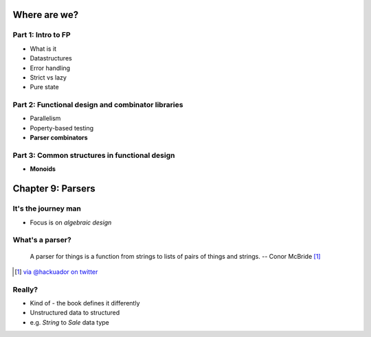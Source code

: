 Where are we?
=============

Part 1: Intro to FP
-------------------

- What is it
- Datastructures
- Error handling
- Strict vs lazy
- Pure state

Part 2: Functional design and combinator libraries
--------------------------------------------------

- Parallelism
- Poperty-based testing
- **Parser combinators**

Part 3: Common structures in functional design
----------------------------------------------

- **Monoids**

Chapter 9: Parsers
==================

It's the journey man
--------------------

.. image:: journey.jpg

- Focus is on *algebraic design*



What's a parser?
----------------

    A parser for things is a function from strings to lists of pairs of things and strings.
    -- Conor McBride [#]_

.. [#] `via @hackuador on twitter <https://twitter.com/hackuador/status/72567583412035993>`_
    
Really?
-------

- Kind of - the book defines it differently
  
- Unstructured data to structured
- e.g. `String` to `Sale` data type

